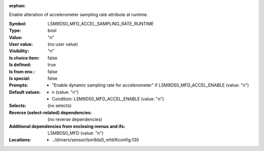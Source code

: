 :orphan:

.. title:: LSM9DS0_MFD_ACCEL_SAMPLING_RATE_RUNTIME

.. option:: CONFIG_LSM9DS0_MFD_ACCEL_SAMPLING_RATE_RUNTIME:
.. _CONFIG_LSM9DS0_MFD_ACCEL_SAMPLING_RATE_RUNTIME:

Enable alteration of accelerometer sampling rate attribute at
runtime.



:Symbol:           LSM9DS0_MFD_ACCEL_SAMPLING_RATE_RUNTIME
:Type:             bool
:Value:            "n"
:User value:       (no user value)
:Visibility:       "n"
:Is choice item:   false
:Is defined:       true
:Is from env.:     false
:Is special:       false
:Prompts:

 *  "Enable dynamic sampling rate for accelerometer" if LSM9DS0_MFD_ACCEL_ENABLE (value: "n")
:Default values:

 *  n (value: "n")
 *   Condition: LSM9DS0_MFD_ACCEL_ENABLE (value: "n")
:Selects:
 (no selects)
:Reverse (select-related) dependencies:
 (no reverse dependencies)
:Additional dependencies from enclosing menus and ifs:
 LSM9DS0_MFD (value: "n")
:Locations:
 * ../drivers/sensor/lsm9ds0_mfd/Kconfig:130